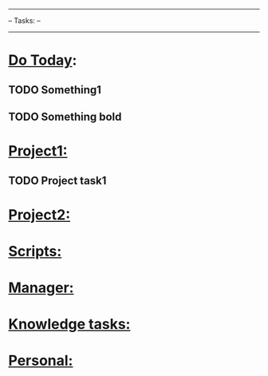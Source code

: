 #+STARTUP: overview
#+STARTUP: hidestars
#+TODO: TODO(t) STARTED(s) WAITING(w) | DONE(d) CANCELED(c) WONT_DO(o)
#+TAGS: Verification(v) FutureFeature(f) LowPriority(l) Documentation(d)
----------------
--   Tasks:   --
----------------

* _Do Today_:

** TODO Something1
   SCHEDULED: <2022-02-21 Mon>

** TODO *Something bold*
   SCHEDULED: <2022-02-22 Tue>

* _Project1:_

** TODO Project task1

* _Project2:_

* _Scripts:_

* _Manager:_

* _Knowledge tasks:_

* _Personal:_
